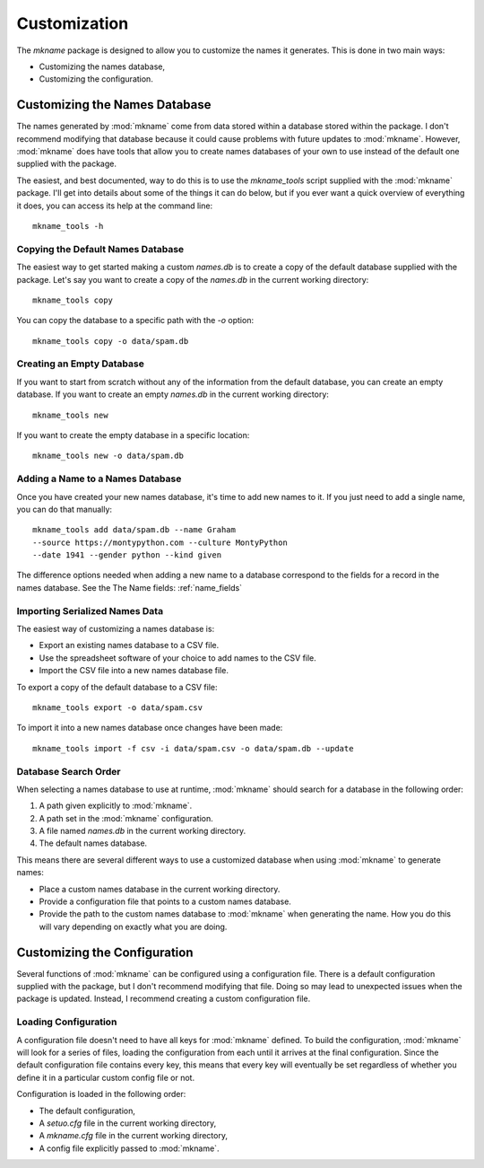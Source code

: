 #############
Customization
#############

The `mkname` package is designed to allow you to customize the names
it generates. This is done in two main ways:

*   Customizing the names database,
*   Customizing the configuration.


.. _db_customization:

Customizing the Names Database
==============================
The names generated by :mod:`mkname` come from data stored within a
database stored within the package. I don't recommend modifying that
database because it could cause problems with future updates to
:mod:`mkname`. However, :mod:`mkname` does have tools that allow you
to create names databases of your own to use instead of the default
one supplied with the package.

The easiest, and best documented, way to do this is to use the
`mkname_tools` script supplied with the :mod:`mkname` package. I'll
get into details about some of the things it can do below, but if
you ever want a quick overview of everything it does, you can access
its help at the command line::

    mkname_tools -h


.. _copy_default_db:

Copying the Default Names Database
----------------------------------
The easiest way to get started making a custom `names.db` is to
create a copy of the default database supplied with the package.
Let's say you want to create a copy of the `names.db` in the
current working directory::

    mkname_tools copy

You can copy the database to a specific path with the `-o` option::

    mkname_tools copy -o data/spam.db


.. _create_empty_db:

Creating an Empty Database
--------------------------
If you want to start from scratch without any of the information from
the default database, you can create an empty database. If you want to
create an empty `names.db` in the current working directory::

    mkname_tools new

If you want to create the empty database in a specific location::

    mkname_tools new -o data/spam.db


.. _add_name_to_db:

Adding a Name to a Names Database
---------------------------------
Once you have created your new names database, it's time to add new
names to it. If you just need to add a single name, you can do that
manually::

    mkname_tools add data/spam.db --name Graham
    --source https://montypython.com --culture MontyPython
    --date 1941 --gender python --kind given

The difference options needed when adding a new name to a database
correspond to the fields for a record in the names database. See
the The Name fields: :ref:`name_fields`


.. _importing_names:

Importing Serialized Names Data
-------------------------------
The easiest way of customizing a names database is:

*   Export an existing names database to a CSV file.
*   Use the spreadsheet software of your choice to add names to
    the CSV file.
*   Import the CSV file into a new names database file.

.. warning:
    :mod:`mkname` tries to prevent changes to the default
    database to prevent unexpected problems when you update
    the package. While it's possible to bypass those protections,
    I highly recommend that you don't. Instead, create a copy
    of the names database to modify and use that modified copy
    for name generation.

To export a copy of the default database to a CSV file::

    mkname_tools export -o data/spam.csv

To import it into a new names database once changes have been made::

    mkname_tools import -f csv -i data/spam.csv -o data/spam.db --update


.. _db_search

Database Search Order
---------------------
When selecting a names database to use at runtime, :mod:`mkname`
should search for a database in the following order:

1.  A path given explicitly to :mod:`mkname`.
2.  A path set in the :mod:`mkname` configuration.
3.  A file named `names.db` in the current working directory.
4.  The default names database.

This means there are several different ways to use a customized
database when using :mod:`mkname` to generate names:

*   Place a custom names database in the current working directory.
*   Provide a configuration file that points to a custom names database.
*   Provide the path to the custom names database to :mod:`mkname`
    when generating the name. How you do this will vary depending on
    exactly what you are doing.


.. _cfg_customization:

Customizing the Configuration
=============================
Several functions of :mod:`mkname` can be configured using a configuration
file. There is a default configuration supplied with the package, but I
don't recommend modifying that file. Doing so may lead to unexpected
issues when the package is updated. Instead, I recommend creating a
custom configuration file.


.. _cfg_load:

Loading Configuration
---------------------
A configuration file doesn't need to have all keys for :mod:`mkname`
defined. To build the configuration, :mod:`mkname` will look for a
series of files, loading the configuration from each until it arrives
at the final configuration. Since the default configuration file
contains every key, this means that every key will eventually be
set regardless of whether you define it in a particular custom
config file or not.

Configuration is loaded in the following order:

*   The default configuration,
*   A `setuo.cfg` file in the current working directory,
*   A `mkname.cfg` file in the current working directory,
*   A config file explicitly passed to :mod:`mkname`.

